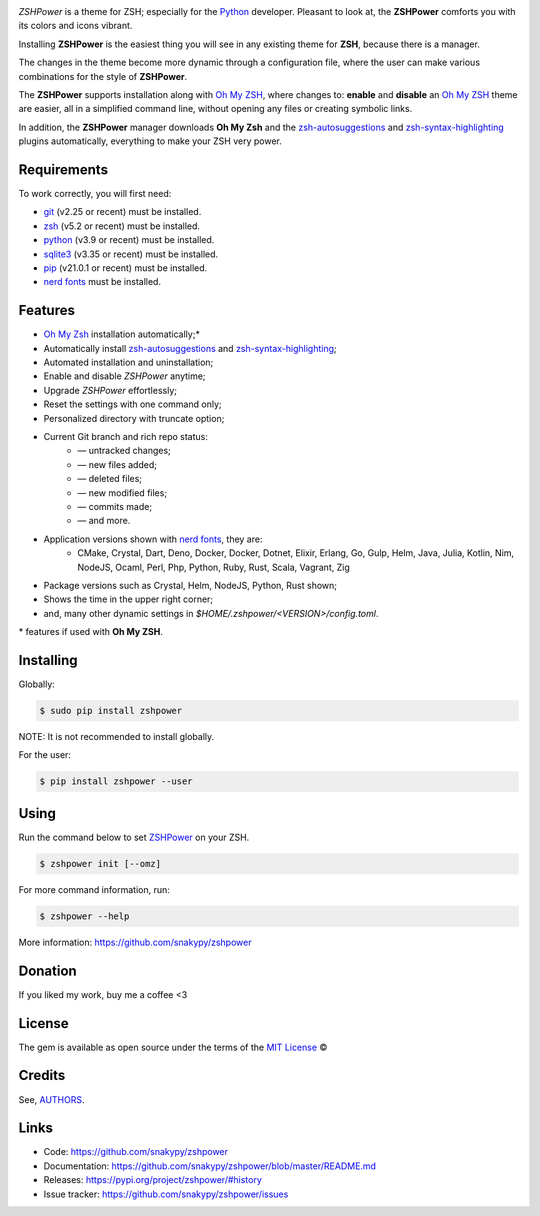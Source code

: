 .. image:: https://raw.githubusercontent.com/snakypy/snakypy-static/master/zshpower/logo/png/zshpower.png
    :width: 505 px
    :align: center
    :alt: ZSHPower

.. image:: https://github.com/snakypy/zshpower/workflows/Tests/badge.svg
    :target: https://github.com/snakypy/zshpower

.. image:: https://img.shields.io/pypi/v/zshpower.svg
    :target: https://pypi.python.org/pypi/zshpower

.. image:: https://travis-ci.com/snakypy/zshpower.svg?branch=master
    :target: https://travis-ci.com/snakypy/zshpower

.. image:: https://img.shields.io/pypi/wheel/zshpower
    :alt: PyPI - Wheel

.. image:: https://img.shields.io/badge/code%20style-black-000000.svg
    :target: https://github.com/psf/black

.. image:: https://img.shields.io/badge/%20imports-isort-%231674b1?style=flat&labelColor=ef8336
    :target: https://pycqa.github.io/isort/

.. image:: http://www.mypy-lang.org/static/mypy_badge.svg
    :target: http://mypy-lang.org/

.. image:: https://pyup.io/repos/github/snakypy/zshpower/shield.svg
    :target: https://pyup.io/repos/github/snakypy/zshpower/
    :alt: Updates

.. image:: https://img.shields.io/github/issues-raw/snakypy/zshpower
    :alt: GitHub issues

.. image:: https://img.shields.io/github/license/snakypy/zshpower
    :alt: GitHub license
    :target: https://github.com/snakypy/zshpower/blob/master/LICENSE


`ZSHPower` is a theme for ZSH; especially for the `Python`_ developer. Pleasant to look at, the **ZSHPower** comforts you with its colors and icons vibrant.

Installing **ZSHPower** is the easiest thing you will see in any existing theme for **ZSH**, because there is a manager.

The changes in the theme become more dynamic through a configuration file, where the user can make various combinations for the style of **ZSHPower**.

The **ZSHPower** supports installation along with `Oh My ZSH`_, where changes to: **enable** and **disable** an `Oh My ZSH`_ theme are easier, all in a simplified command line, without opening any files or creating symbolic links.

In addition, the **ZSHPower** manager downloads **Oh My Zsh** and the
`zsh-autosuggestions`_ and `zsh-syntax-highlighting`_ plugins automatically, everything to make your ZSH very power.


Requirements
------------

To work correctly, you will first need:

* `git`_ (v2.25 or recent) must be installed.
* `zsh`_  (v5.2 or recent) must be installed.
* `python`_ (v3.9 or recent) must be installed.
* `sqlite3`_ (v3.35 or recent) must be installed.
* `pip`_ (v21.0.1 or recent) must be installed.
* `nerd fonts`_ must be installed.


Features
--------

* `Oh My Zsh`_ installation automatically;*
* Automatically install `zsh-autosuggestions`_ and `zsh-syntax-highlighting`_;
* Automated installation and uninstallation;
* Enable and disable `ZSHPower` anytime;
* Upgrade `ZSHPower` effortlessly;
* Reset the settings with one command only;
* Personalized directory with truncate option;
* Current Git branch and rich repo status:
    *  — untracked changes;
    *  — new files added;
    *  — deleted files;
    *  — new modified files;
    *  — commits made;
    *  — and more.
* Application versions shown with `nerd fonts`_, they are:
    * CMake, Crystal, Dart, Deno, Docker, Docker, Dotnet, Elixir, Erlang, Go, Gulp, Helm, Java, Julia, Kotlin, Nim, NodeJS, Ocaml, Perl, Php, Python, Ruby, Rust, Scala, Vagrant, Zig
* Package versions such as Crystal, Helm, NodeJS, Python, Rust shown;
* Shows the time in the upper right corner;
* and, many other dynamic settings in `$HOME/.zshpower/<VERSION>/config.toml`.

\* features if used with **Oh My ZSH**.


Installing
----------

Globally:

.. code-block:: shell

    $ sudo pip install zshpower

NOTE: It is not recommended to install globally.

For the user:

.. code-block:: shell

    $ pip install zshpower --user


Using
-----

Run the command below to set `ZSHPower`_ on your ZSH.

.. code-block:: shell

    $ zshpower init [--omz]

For more command information, run:

.. code-block:: shell

    $ zshpower --help

More information: https://github.com/snakypy/zshpower

Donation
--------

If you liked my work, buy me a coffee <3

.. image:: https://www.paypalobjects.com/en_US/i/btn/btn_donateCC_LG.gif
    :target: https://www.paypal.com/cgi-bin/webscr?cmd=_s-xclick&hosted_button_id=YBK2HEEYG8V5W&source

License
-------

The gem is available as open source under the terms of the `MIT License`_ ©

Credits
-------

See, `AUTHORS`_.

Links
-----

* Code: https://github.com/snakypy/zshpower
* Documentation: https://github.com/snakypy/zshpower/blob/master/README.md
* Releases: https://pypi.org/project/zshpower/#history
* Issue tracker: https://github.com/snakypy/zshpower/issues

.. _AUTHORS: https://github.com/snakypy/zshpower/blob/master/AUTHORS.rst
.. _Oh My Zsh: https://ohmyz.sh
.. _zsh-autosuggestions: https://github.com/zsh-users/zsh-autosuggestions
.. _zsh-syntax-highlighting: https://github.com/zsh-users/zsh-syntax-highlighting
.. _ZSHPower: https://github.com/snakypy/zshpower
.. _git: https://git-scm.com/downloads
.. _zsh: http://www.zsh.org/
.. _python: https://python.org
.. _sqlite3: https://www.sqlite.org
.. _pip: https://pip.pypa.io/en/stable/quickstart/
.. _nerd fonts: https://www.nerdfonts.com/font-downloads
.. _MIT License: https://github.com/snakypy/zshpower/blob/master/LICENSE
.. _William Canin: http://williamcanin.github.io
.. _Cookiecutter: https://github.com/audreyr/cookiecutter
.. _`williamcanin/pypkg-cookiecutter`: https://github.com/williamcanin/pypkg-cookiecutter
